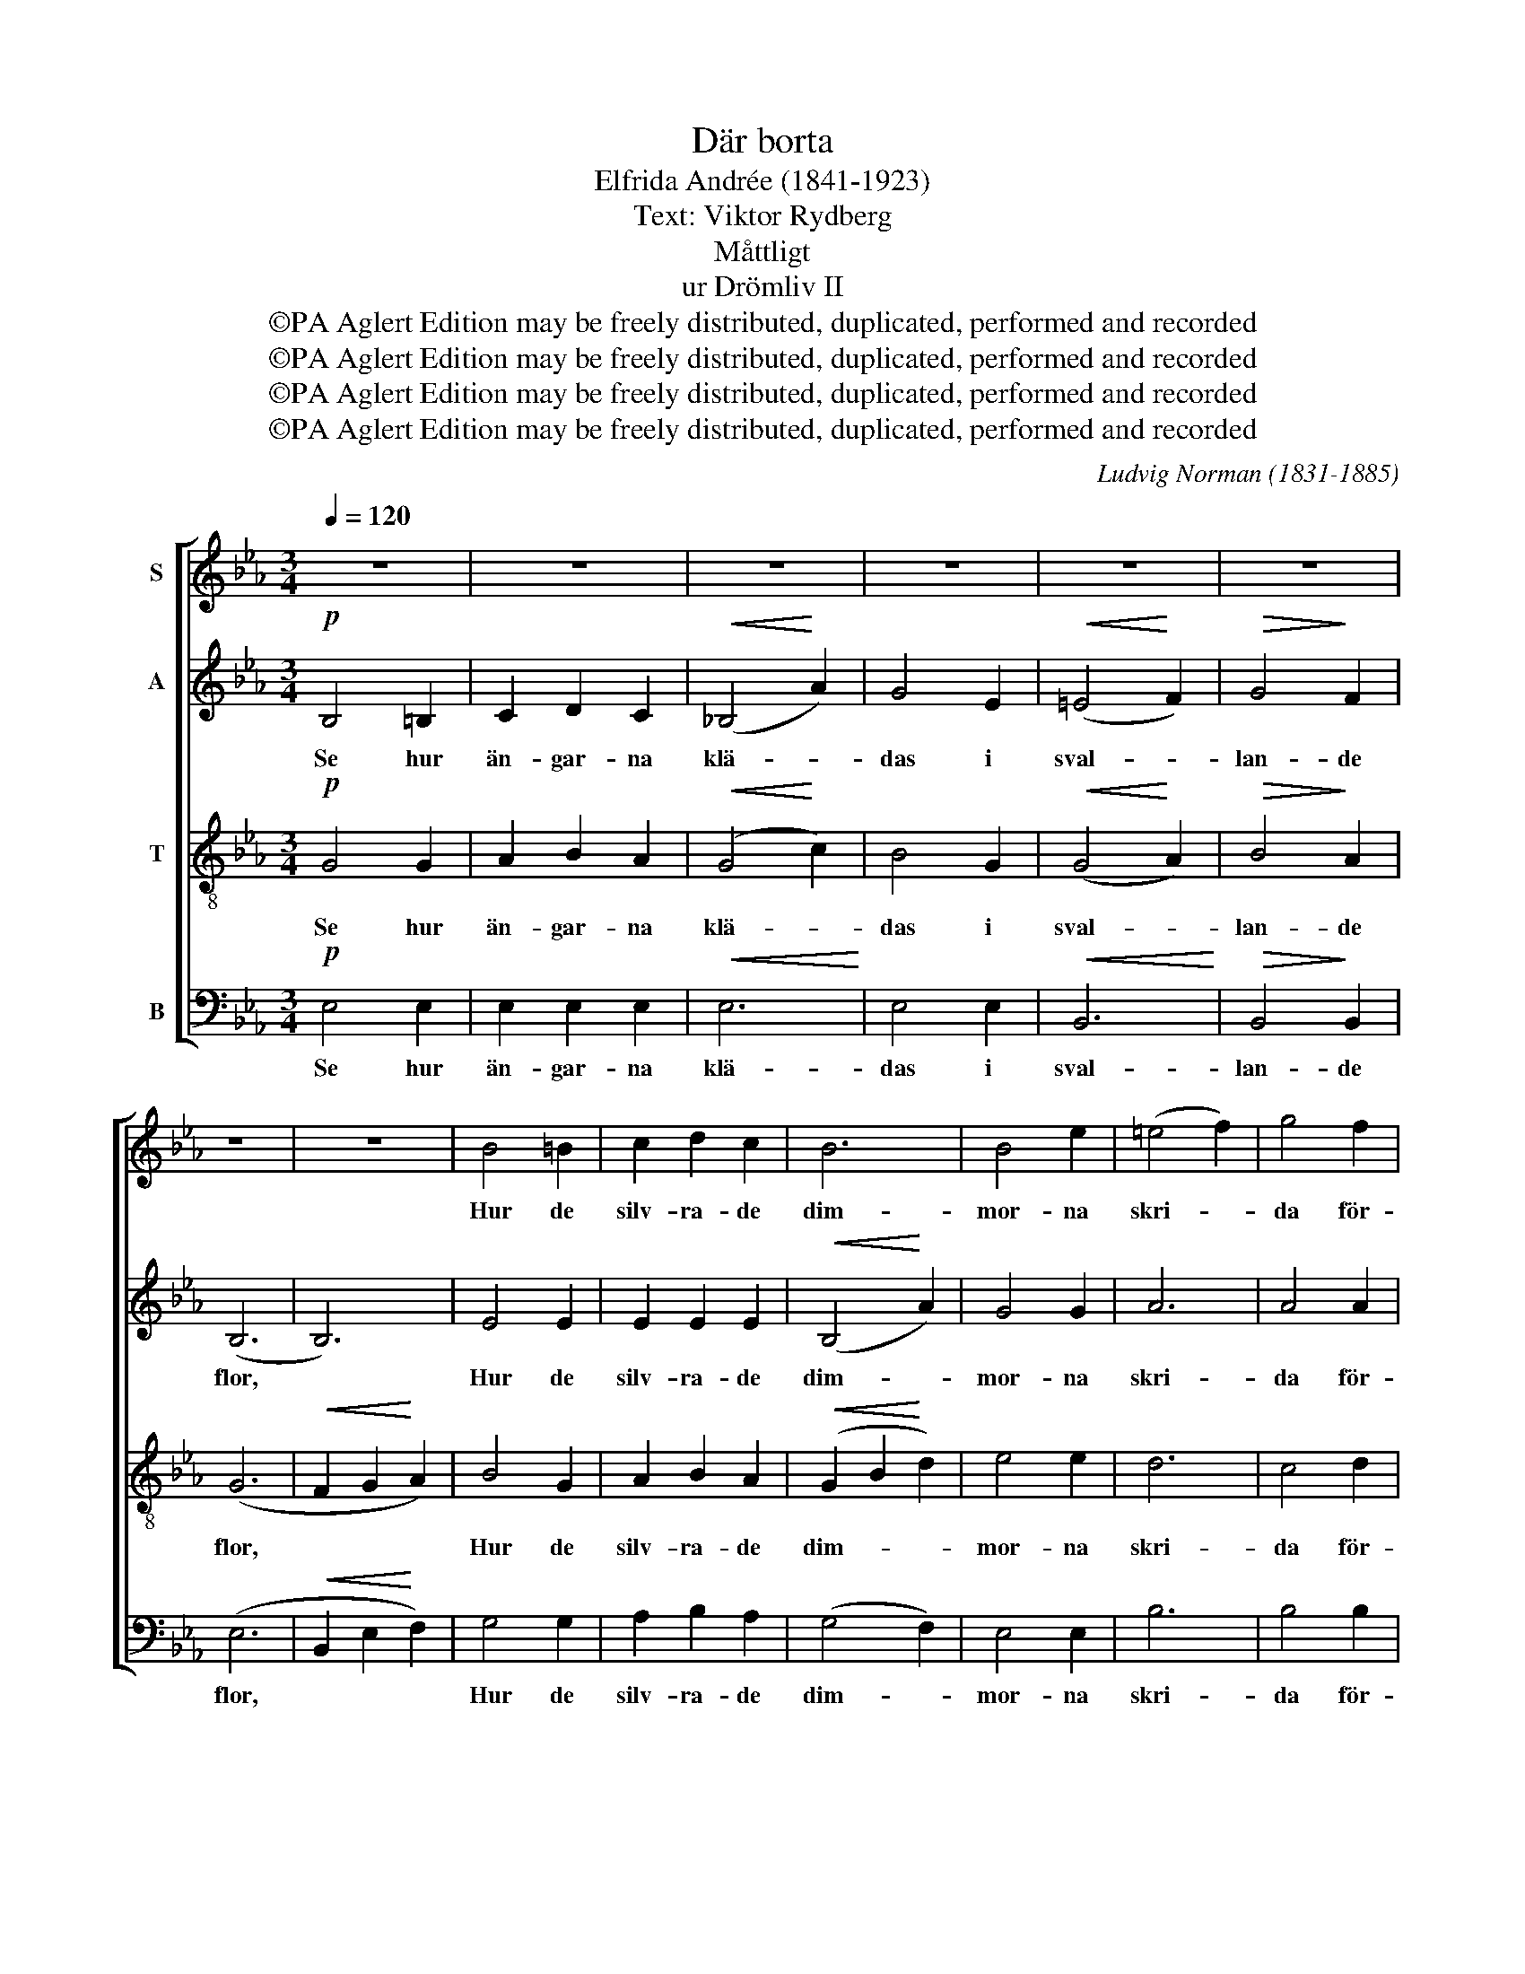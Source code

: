 X:1
T:Där borta
T:Elfrida Andrée (1841-1923)
T:Text: Viktor Rydberg
T:Måttligt
T:ur Drömliv II
T:©PA Aglert Edition may be freely distributed, duplicated, performed and recorded
T:©PA Aglert Edition may be freely distributed, duplicated, performed and recorded
T:©PA Aglert Edition may be freely distributed, duplicated, performed and recorded
T:©PA Aglert Edition may be freely distributed, duplicated, performed and recorded
C:Ludvig Norman (1831-1885)
Z:©PA Aglert
Z:Edition may be freely distributed, duplicated, performed and recorded
%%score [ 1 2 ( 3 4 ) 5 ]
L:1/8
Q:1/4=120
M:3/4
K:Eb
V:1 treble nm="S"
V:2 treble nm="A"
V:3 treble-8 nm="T"
V:4 treble-8 
V:5 bass nm="B"
V:1
 z6 | z6 | z6 | z6 | z6 | z6 | z6 | z6 | B4 =B2 | c2 d2 c2 | B6 | B4 e2 | (=e4 f2) | g4 f2 | %14
w: ||||||||Hur de|silv- ra- de|dim-|mor- na|skri- *|da för-|
!>(! e6-!>)! | e2 z2!pp! GG | G2 z2 GG | G4 GG |!>(! c2 c2!>)! c2 | G4 GG | G2 G2 F2 | %21
w: bi!|* O, så|lyss och för-|nim då den|vis- kan- de|kor u- tav|ti- der- nas|
 =E2 c2 z _E | A2 B2 z A | G2 z2 GG | G4 GG | G2 G3 G | !>!c2 !>!c2 !>!c2 | G4 GG | %28
w: an- dar, som|svä- var dä-|ri! Och du|kän- ner en|var- sel i|bä- van- de|bröst av det|
"^cresc." G2 G2 G2 | =E2 c2 _E2 | A2 B3 A |"^rit." A6 |"^a tempo" G4 G2 | A2 B2 A2 | (G4 c2) | %35
w: djup- sta, som|sek- ler- nas|hjär- ta för-|nam,|vad av|ve och av|ma- *|
 B4 G2 | B6 | B4 B2 | B6- | B4 BB | B6 | B4 =B2 | c6 | c4 _c2 | B6 |!<(! B4 B2!<)! | B6- | %47
w: nan- de|all-|var och|tröst,|* som har|spru-|ngit ur|si-|a- re-|har-|por- na|fram.|
!>(! B2 z2 z2!>)! |] %48
w: |
V:2
!p! B,4 =B,2 | C2 D2 C2 |!<(! (!courtesy!_B,4!<)! A2) | G4 E2 |!<(! (=E4!<)! F2) |!>(! G4!>)! F2 | %6
w: Se hur|än- gar- na|klä- *|das i|sval- *|lan- de|
 (B,6 | B,6) | E4 E2 | E2 E2 E2 |!<(! (B,4!<)! A2) | G4 G2 | A6 | A4 A2 |!>(! G6- | %15
w: flor,||Hur de|silv- ra- de|dim- *|mor- na|skri-|da för-|bi!|
 G2!>)! z2!pp! GG | G2 z2 EC | D4 GG |!>(! A2 A2!>)! A2 | G4 GG | C2 C2 C2 | C2 =E2 z C | %22
w: * O, så|lyss och för-|nim då den|vis- kan- de|kor u- tav|ti- der- nas|an- dar, som|
 E2 E2 z E | D2 z2 GG | G4 EC | D2 D3 G | !>!A2 !>!A2 !>!A2 | G4 GG |"^cresc." C2 C2 C2 | %29
w: svä- var dä-|ri! Och du|kän- ner en|var- sel i|bä- van- de|bröst av det|djup- sta, som|
 C2 =E2 C2 | E2 E3 E | (E4 D2) | B,4 B,2 | _C2 _D2 C2 | (B,4 A2) | G4 E2 | (=E4 F2) | G4 G2 | %38
w: sek- ler- nas|hjär- ta för-|nam, *|vad av|ve och av|ma- *|nan- de|all- *|var och|
!>(! (E4 D2 | C2!>)! B,2) AA | G6 | G4 G2 | (A4 =E2) | F4 F2 | B6 |!<(! D4 D2!<)! | E6- | %47
w: tröst, *|* * som har|spru-|ngit ur|si- *|a- re-|har-|por- na|fram.|
!>(! E2 z2 z2!>)! |] %48
w: |
V:3
!p! G4 G2 | A2 B2 A2 |!<(! (G4!<)! c2) | B4 G2 |!<(! (G4!<)! A2) |!>(! B4!>)! A2 | (G6 | %7
w: Se hur|än- gar- na|klä- *|das i|sval- *|lan- de|flor,|
!<(! F2 G2!<)! A2) | B4 G2 | A2 B2 A2 |!<(! (G2 B2!<)! d2) | e4 e2 | d6 | c4 d2 |!>(! B6-!>)! | %15
w: |Hur de|silv- ra- de|dim- * *|mor- na|skri-|da för-|bi!|
 B2 z2!pp! GG | G2 z2 c=A | =B4 GG |!>(! d2 d2!>)! d2 | G4 GG | A2 A2 A2 | G2 G2 z G | c2 c2 z c | %23
w: * O, så|lyss och för-|nim då den|vis- kan- de|kor u- tav|ti- der- nas|an- dar, som|svä- var dä-|
 =B2 z2 GG | G4 c=A | =B2 B3 G | !>!d2 !>!d2 !>!d2 | G4 GG |"^cresc." A2 A2 A2 | G2 G2 G2 | %30
w: ri! Och du|kän- ner en|var- sel i|bä- van- de|bröst av det|djup- sta, som|sek- ler- nas|
 c2 c3 c | (c2 _c2 B2) | B4 B2 | _c2 _d2 c2 | (B4 !courtesy!=c!courtesy!=d) | e4 B2 | (G4 A2) | %37
w: hjär- ta för-|nam, * *|vad av|ve och av|ma- * *|nan- de|all- *|
 B4 B2 |!>(! (B4 A2 | G2!>)! F2) dd | (B4 e2) | _d4 d2 | (c4 g2) | [cf]4 [Ae]2 | %44
w: var och|tröst, *|* * som har|spru- *|ngit ur|si- *|a- re-|
 (d2!<(! =e2 f2)!<)! | [Bg]4 [Af]2 | [Ge]6- |!>(! [Ge]2 z2 z2!>)! |] %48
w: har- * *|por- na|fram.||
V:4
 x6 | x6 | x6 | x6 | x6 | x6 | x6 | x6 | x6 | x6 | x6 | x6 | x6 | x6 | x6 | x6 | x6 | x6 | x6 | %19
 x6 | x6 | x6 | x6 | x6 | x6 | x6 | x6 | x6 | x6 | x6 | x6 | x6 | x6 | x6 | x6 | x6 | x6 | x6 | %38
 x6 | x6 | x6 | x6 | x6 | x6 | B6 | x6 | x6 | x6 |] %48
V:5
!p! E,4 E,2 | E,2 E,2 E,2 |!<(! E,6!<)! | E,4 E,2 |!<(! B,,6!<)! |!>(! B,,4!>)! B,,2 | (E,6 | %7
w: Se hur|än- gar- na|klä-|das i|sval-|lan- de|flor,|
!<(! B,,2 E,2!<)! F,2) | G,4 G,2 | A,2 B,2 A,2 | (G,4 F,2) | E,4 E,2 | B,6 | B,4 B,2 | %14
w: |Hur de|silv- ra- de|dim- *|mor- na|skri-|da för-|
!>(! E,6-!>)! | E,2 z2!pp! G,G, | G,2 z2 G,G, | G,4 G,G, |!>(! F,2 F,2!>)! F,2 | G,4 G,G, | %20
w: bi!|* O, så|lyss och för-|nim då den|vis- kan- de|kor u- tav|
 G,,2 G,,2 G,,2 | G,,2 G,,2 z G, | F,2 F,2 z F, | G,2 z2 G,G, | G,4 G,G, | G,2 G,3 G, | %26
w: ti- der- nas|an- dar, som|svä- var dä-|ri! Och du|kän- ner en|var- sel i|
 !>!F,2 !>!F,2 !>!F,2 | G,4 G,G, |"^cresc." G,,2 G,,2 G,,2 | G,,2 G,,2 G,2 | F,2 F,3 F, | F,6 | %32
w: bä- van- de|bröst av det|djup- sta, som|sek- ler- nas|hjär- ta för-|nam,|
 E,4 E,2 | E,4 E,2 | E,6 | E,4 E,2 | B,,6 | B,,4 A,2 |!>(! (G,4 F,2 | E,2!>)! D,2) F,F, | E,6 | %41
w: vad av|ve och|ma-|nan- de|all-|var och|tröst, *|* * som har|spru-|
 E,4 E,2 | (A,4 B,2) | A,4 A,2 | B,6 |!<(! [B,,A,]4 [B,,B,]2!<)! | [E,G,]6- | %47
w: ngit ur|si- *|a- re-|har-|por- na|fram.|
!>(! [E,G,]2 z2 z2!>)! |] %48
w: |

